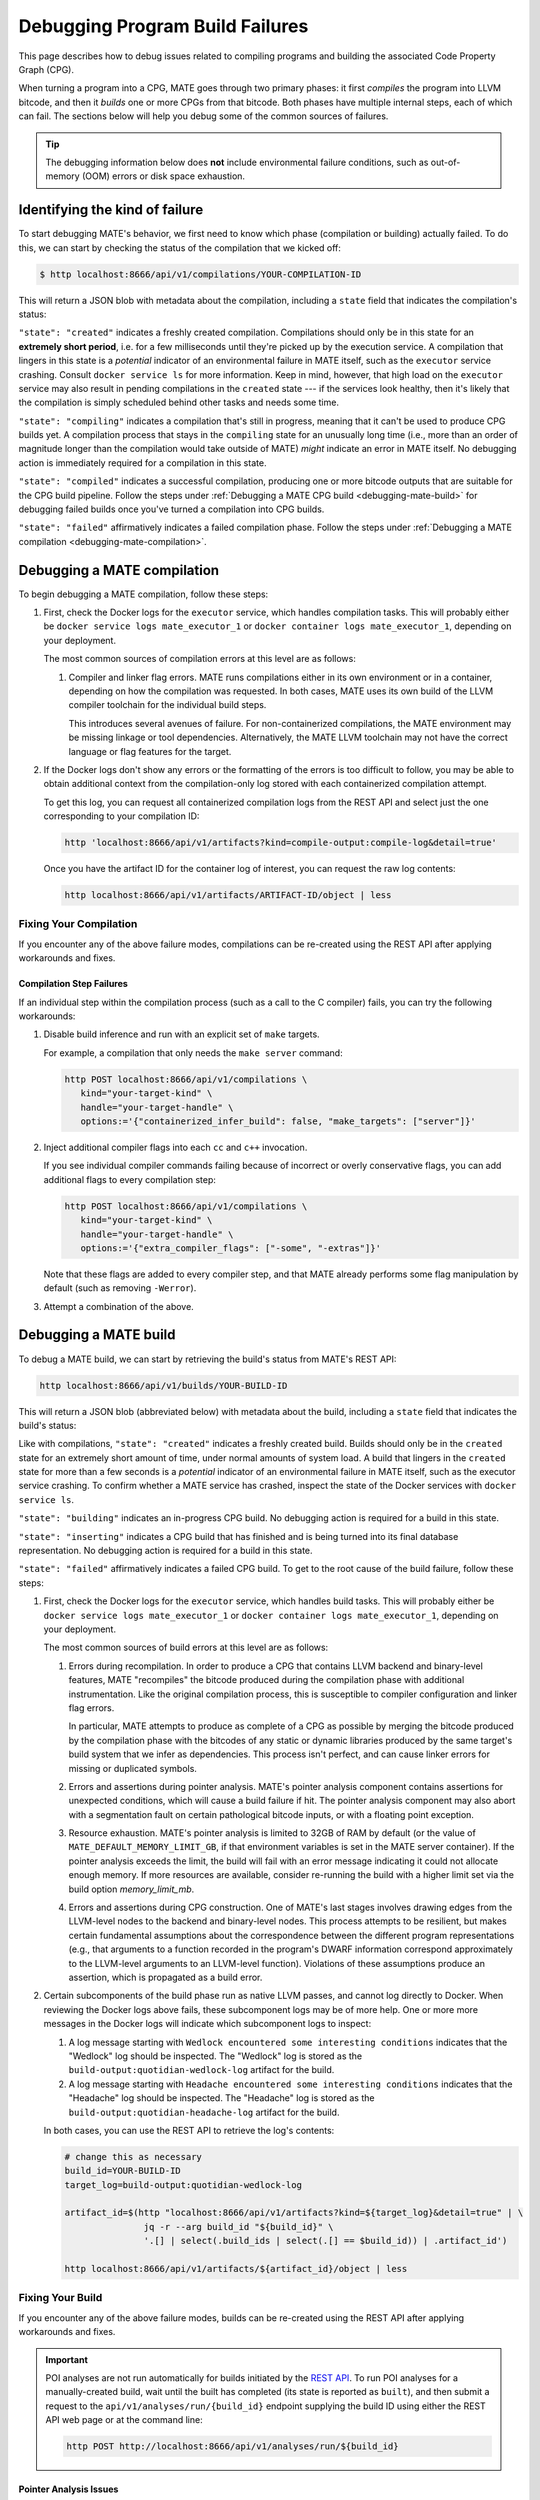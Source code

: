 ################################
Debugging Program Build Failures
################################

This page describes how to debug issues related to compiling programs and
building the associated Code Property Graph (CPG).

When turning a program into a CPG, MATE goes through two primary phases: it
first *compiles* the program into LLVM bitcode, and then it *builds* one or
more CPGs from that bitcode. Both phases have multiple internal steps, each of
which can fail. The sections below will help you debug some of the common
sources of failures.

.. TIP::

   The debugging information below does **not** include environmental failure
   conditions, such as out-of-memory (OOM) errors or disk space exhaustion.

*******************************
Identifying the kind of failure
*******************************

To start debugging MATE's behavior, we first need to know which phase
(compilation or building) actually failed. To do this, we can start by
checking the status of the compilation that we kicked off:

.. code-block:: bash

   $ http localhost:8666/api/v1/compilations/YOUR-COMPILATION-ID

This will return a JSON blob with metadata about the compilation, including
a ``state`` field that indicates the compilation's status:

.. code-block:: json
   :emphasize-lines: 26

   {
       "artifact_ids": [
           "71d004a9b9df42ea925950e274636d25",
           "b1959e0ab94941019fcb2f5535101ece",
           "40cd28faf8744cd1a4b4af72f03cb078",
           "c61de4d26c2d46bcba36eef744cb5355",
           "51b37cc4ef154a9aae000c2c70be3e8d"
       ],
       "build_ids": ["0a9d399e84eb4a21a1a849e4467015c1"],
       "compilation_id": "1bc760aa2ce54cc399c112818879ba6d",
       "options": {
           "containerized": false,
           "containerized_infer_build": true,
           "extra_compiler_flags": [],
           "make_targets": null,
           "testbed": null
       },
       "source_artifact": {
           "artifact_id": "71d004a9b9df42ea925950e274636d25",
           "attributes": {
               "filename": "mini-fenway-uaf.c"
           },
           "has_object": true,
           "kind": "compile-target:c"
       },
       "state": "compiled"
   }


``"state": "created"`` indicates a freshly created compilation. Compilations
should only be in this state for an **extremely short period**, i.e. for a few
milliseconds until they're picked up by the execution service. A compilation
that lingers in this state is a *potential* indicator of an environmental
failure in MATE itself, such as the ``executor`` service crashing. Consult
``docker service ls`` for more information. Keep in mind, however, that
high load on the ``executor`` service may also result in pending compilations
in the ``created`` state --- if the services look healthy, then it's likely
that the compilation is simply scheduled behind other tasks and needs some
time.

``"state": "compiling"`` indicates a compilation that's still in progress,
meaning that it can't be used to produce CPG builds yet. A compilation process
that stays in the ``compiling`` state for an unusually long time (i.e., more
than an order of magnitude longer than the compilation would take outside of
MATE) *might* indicate an error in MATE itself. No debugging action
is immediately required for a compilation in this state.

``"state": "compiled"`` indicates a successful compilation, producing one
or more bitcode outputs that are suitable for the CPG build pipeline.
Follow the steps under :ref:`Debugging a MATE CPG build <debugging-mate-build>`
for debugging failed builds once you've turned a compilation into CPG builds.

``"state": "failed"`` affirmatively indicates a failed compilation phase. Follow
the steps under
:ref:`Debugging a MATE compilation <debugging-mate-compilation>`.

.. _debugging-mate-compilation:

****************************
Debugging a MATE compilation
****************************

To begin debugging a MATE compilation, follow these steps:

#. First, check the Docker logs for the ``executor`` service, which handles
   compilation tasks. This will probably either be
   ``docker service logs mate_executor_1`` or
   ``docker container logs mate_executor_1``, depending on your deployment.

   The most common sources of compilation errors at this level are as follows:

   #. Compiler and linker flag errors. MATE runs compilations either in its own
      environment or in a container, depending on how the compilation was
      requested. In both cases, MATE uses its own build of the LLVM compiler
      toolchain for the individual build steps.

      This introduces several avenues of failure. For non-containerized
      compilations, the MATE environment may be missing linkage or tool
      dependencies. Alternatively, the MATE LLVM toolchain may not have the
      correct language or flag features for the target.

#. If the Docker logs don't show any errors or the formatting of the errors is
   too difficult to follow, you may be able to obtain additional context from
   the compilation-only log stored with each containerized compilation attempt.

   To get this log, you can request all containerized compilation logs
   from the REST API and select just the one corresponding to your compilation
   ID:

   .. code-block:: bash

      http 'localhost:8666/api/v1/artifacts?kind=compile-output:compile-log&detail=true'

   Once you have the artifact ID for the container log of interest, you can
   request the raw log contents:

   .. code-block:: bash

      http localhost:8666/api/v1/artifacts/ARTIFACT-ID/object | less


.. _compilations-what-to-do:

Fixing Your Compilation
=======================

If you encounter any of the above failure modes, compilations can be re-created
using the REST API after applying workarounds and fixes.

Compilation Step Failures
-------------------------

If an individual step within the compilation process (such as a call to the C
compiler) fails, you can try the following workarounds:

#. Disable build inference and run with an explicit set of ``make`` targets.

   For example, a compilation that only needs the ``make server`` command:

   .. code-block:: bash

      http POST localhost:8666/api/v1/compilations \
         kind="your-target-kind" \
         handle="your-target-handle" \
         options:='{"containerized_infer_build": false, "make_targets": ["server"]}'

#. Inject additional compiler flags into each ``cc`` and ``c++`` invocation.

   If you see individual compiler commands failing because of incorrect or
   overly conservative flags, you can add additional flags to every compilation
   step:

   .. code-block:: bash

      http POST localhost:8666/api/v1/compilations \
         kind="your-target-kind" \
         handle="your-target-handle" \
         options:='{"extra_compiler_flags": ["-some", "-extras"]}'

   Note that these flags are added to every compiler step, and that MATE already
   performs some flag manipulation by default (such as removing ``-Werror``).

#. Attempt a combination of the above.

.. _debugging-mate-build:

**********************
Debugging a MATE build
**********************

To debug a MATE build, we can start by retrieving the build's status from
MATE's REST API:

.. code-block:: bash

   http localhost:8666/api/v1/builds/YOUR-BUILD-ID

This will return a JSON blob (abbreviated below) with metadata about the build,
including a ``state`` field that indicates the build's status:

.. code-block:: bash
   :emphasize-lines: 25

   {
       "artifact_ids": [
           "51b37cc4ef154a9aae000c2c70be3e8d",
           "d45c693324744f948666e88b22cf7b57",
           "713969d7289d41a8bc9309dd4f9ba3ef",
           "9887d2b10968454484e841df312d98c5",
           "92a909d999b8403c8fb79bd7bfc50aa9",
           "b33e5f3b8a9444559a31e7c4eb173de9",
           "8d8e1f8563a44a46bd0afe64998aa170"
       ],
       "artifacts": [],
       "bitcode_artifact": {
           "artifact_id": "51b37cc4ef154a9aae000c2c70be3e8d",
           "attributes": {
               "compile_output": "c61de4d26c2d46bcba36eef744cb5355",
               "filename": "tmpm9zfpcsn.bc"
           },
           "has_object": true,
           "kind": "compile-output:bitcode"
       },
       "build_id": "0a9d399e84eb4a21a1a849e4467015c1",
       "compilation": { ... },
       "mantiserve_task_ids": [],
       "options": { ... },
       "state": "built"
   }


Like with compilations, ``"state": "created"`` indicates a freshly created
build. Builds should only be in the ``created`` state for an extremely short
amount of time, under normal amounts of system load. A build that lingers in
the ``created`` state for more than a few seconds is a *potential* indicator of
an environmental failure in MATE itself, such as the executor service
crashing. To confirm whether a MATE service has crashed, inspect the
state of the Docker services with ``docker service ls``.

``"state": "building"``  indicates an in-progress CPG build. No debugging action
is required for a build in this state.

``"state": "inserting"`` indicates a CPG build that has finished and is being
turned into its final database representation. No debugging action is required
for a build in this state.

``"state": "failed"`` affirmatively indicates a failed CPG build. To get to the
root cause of the build failure, follow these steps:

#. First, check the Docker logs for the ``executor`` service, which handles
   build tasks. This will probably either be
   ``docker service logs mate_executor_1`` or
   ``docker container logs mate_executor_1``, depending on your deployment.

   The most common sources of build errors at this level are as follows:

   #. Errors during recompilation. In order to produce a CPG that contains
      LLVM backend and binary-level features, MATE "recompiles" the bitcode
      produced during the compilation phase with additional instrumentation.
      Like the original compilation process, this is susceptible to
      compiler configuration and linker flag errors.

      In particular, MATE attempts to produce as complete of a CPG as possible
      by merging the bitcode produced by the compilation phase with the bitcodes
      of any static or dynamic libraries produced by the same target's build
      system that we infer as dependencies. This process isn't perfect, and
      can cause linker errors for missing or duplicated symbols.

   #. Errors and assertions during pointer analysis. MATE's pointer analysis
      component contains assertions for unexpected conditions, which will cause
      a build failure if hit. The pointer analysis component may also abort
      with a segmentation fault on certain pathological bitcode inputs,
      or with a floating point exception.

   #. Resource exhaustion. MATE's pointer analysis is limited to 32GB of RAM by
      default (or the value of ``MATE_DEFAULT_MEMORY_LIMIT_GB``, if that
      environment variables is set in the MATE server container). If the pointer
      analysis exceeds the limit, the build will fail with an error message
      indicating it could not allocate enough memory. If more resources are
      available, consider re-running the build with a higher limit set via the
      build option `memory_limit_mb`.

   #. Errors and assertions during CPG construction. One of MATE's last stages
      involves drawing edges from the LLVM-level nodes to the backend and
      binary-level nodes. This process attempts to be resilient, but makes
      certain fundamental assumptions about the correspondence between the
      different program representations (e.g., that arguments to a function
      recorded in the program's DWARF information correspond approximately
      to the LLVM-level arguments to an LLVM-level function). Violations of
      these assumptions produce an assertion, which is propagated as a build
      error.

#. Certain subcomponents of the build phase run as native LLVM passes, and
   cannot log directly to Docker. When reviewing the Docker logs above fails,
   these subcomponent logs may be of more help. One or more more messages in
   the Docker logs will indicate which subcomponent logs to inspect:

   #. A log message starting with ``Wedlock encountered some interesting
      conditions`` indicates that the "Wedlock" log should be inspected.
      The "Wedlock" log is stored as the ``build-output:quotidian-wedlock-log``
      artifact for the build.

   #. A log message starting with ``Headache encountered some interesting
      conditions`` indicates that the "Headache" log should be inspected.
      The "Headache" log is stored as the
      ``build-output:quotidian-headache-log`` artifact for the build.


   In both cases, you can use the REST API to retrieve the log's contents:

   .. code-block:: bash

      # change this as necessary
      build_id=YOUR-BUILD-ID
      target_log=build-output:quotidian-wedlock-log

      artifact_id=$(http "localhost:8666/api/v1/artifacts?kind=${target_log}&detail=true" | \
                     jq -r --arg build_id "${build_id}" \
                     '.[] | select(.build_ids | select(.[] == $build_id)) | .artifact_id')

      http localhost:8666/api/v1/artifacts/${artifact_id}/object | less

.. _builds-what-to-do:

Fixing Your Build
=================

If you encounter any of the above failure modes, builds can be re-created using
the REST API after applying workarounds and fixes.

.. important::
   POI analyses are not run automatically for builds initiated by the `REST API
   <api.html>`_. To run POI analyses for a manually-created build, wait until
   the built has completed (its state is reported as ``built``), and then submit
   a request to the ``api/v1/analyses/run/{build_id}`` endpoint supplying the
   build ID using either the REST API web page or at the command line:

   .. code-block:: bash

      http POST http://localhost:8666/api/v1/analyses/run/${build_id}


Pointer Analysis Issues
-----------------------

If you encounter resource exhaustion in the pointer analysis, you can try the
following workarounds:

#. Try rebuilding with more RAM by setting the ``memory_limit_mb`` build option
   (though this might just fail again and/or take a long time, depending on the
   program).
#. Try building with less context-sensitivity (see the ``context_sensitivity``
   build option). The default is ``2-callsite``, so you might try ``2-caller``,
   ``1-callsite`` or even ``insensitive``. The resulting analysis will be less
   precise, but hopefully more scalable.
#. Try building without bitcode merging, i.e., set ``merge_library_bitcode`` to
   ``false``. The resulting CPG may not be "complete" in the sense that it might
   not contain a representation of the whole program with all its
   accompanying libraries. Some programs may fail to build with
   ``merge_library_bitcode`` set to ``false``, particularly if they use complex
   linking instructions (e.g., libtool-based build systems).


Machine-code Mapping Issues
---------------------------

If you encounter errors in the machine-code mapping phase ("quotidian"), you can
try disabling it entirely. This will not affect any current POIs, although it
will make MATE's integration with Manticore nonfunctional for this particular
CPG.

To disable machine-code mapping, set the ``machine_code_mapping`` build option
to ``false``.
